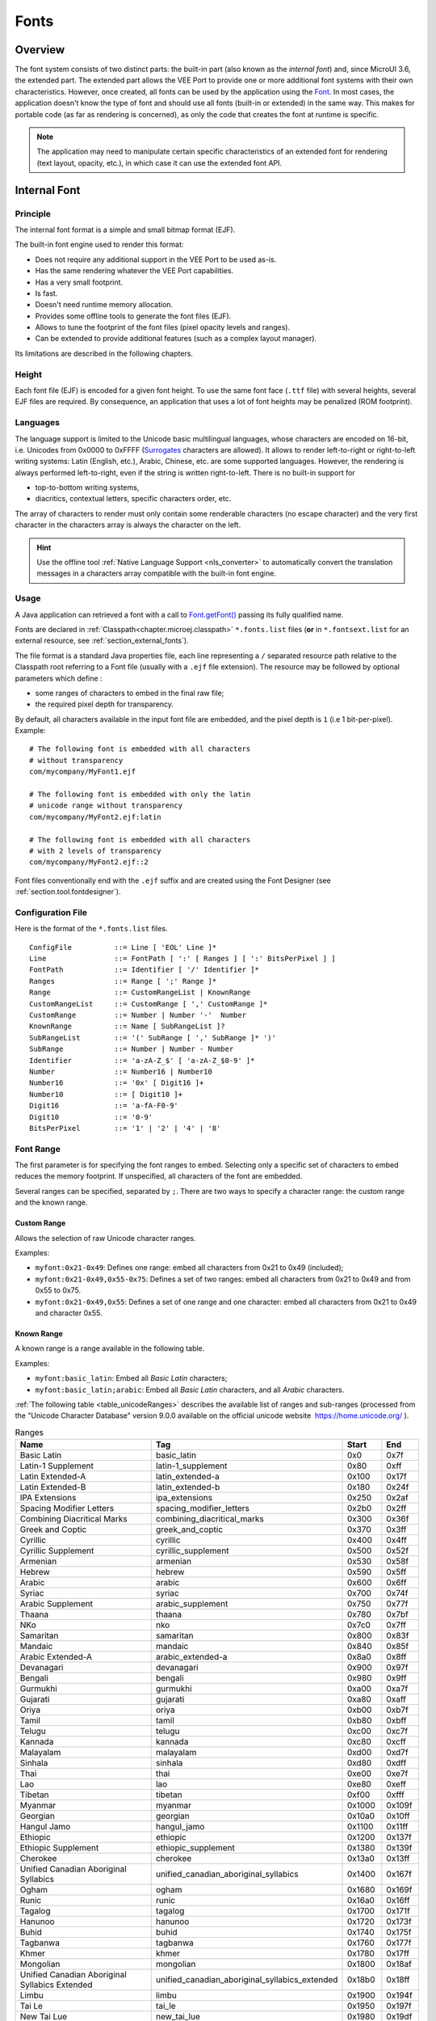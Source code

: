 .. _section.ui.Fonts:

=====
Fonts
=====

Overview
========

The font system consists of two distinct parts: the built-in part (also known as the *internal font*) and, since MicroUI 3.6, the extended part.
The extended part allows the VEE Port to provide one or more additional font systems with their own characteristics.
However, once created, all fonts can be used by the application using the `Font`_. 
In most cases, the application doesn't know the type of font and should use all fonts (built-in or extended) in the same way.
This makes for portable code (as far as rendering is concerned), as only the code that creates the font at runtime is specific.

.. note:: The application may need to manipulate certain specific characteristics of an extended font for rendering (text layout, opacity, etc.), in which case it can use the extended font API.

Internal Font
=============

Principle
---------

The internal font format is a simple and small bitmap format (EJF).

The built-in font engine used to render this format:

* Does not require any additional support in the VEE Port to be used as-is.
* Has the same rendering whatever the VEE Port capabilities.
* Has a very small footprint.
* Is fast.
* Doesn't need runtime memory allocation.
* Provides some offline tools to generate the font files (EJF).
* Allows to tune the footprint of the font files (pixel opacity levels and ranges).
* Can be extended to provide additional features (such as a complex layout manager).

Its limitations are described in the following chapters.

Height
------

Each font file (EJF) is encoded for a given font height.
To use the same font face (``.ttf`` file) with several heights, several EJF files are required.
By consequence, an application that uses a lot of font heights may be penalized (ROM footprint).

Languages
---------

The language support is limited to the Unicode basic multilingual languages, whose characters are encoded on 16-bit, i.e. Unicodes from 0x0000 to 0xFFFF (`Surrogates`_ characters are allowed).
It allows to render left-to-right or right-to-left writing systems: Latin (English, etc.), Arabic, Chinese, etc. are some supported languages.
However, the rendering is always performed left-to-right, even if the string is written right-to-left.
There is no built-in support for 

* top-to-bottom writing systems,
* diacritics, contextual letters, specific characters order, etc.

The array of characters to render must only contain some renderable characters (no escape character) and the very first character in the characters array is always the character on the left.

.. hint:: Use the offline tool :ref:`Native Language Support <nls_converter>` to automatically convert the translation messages in a characters array compatible with the built-in font engine.

Usage
-----

A Java application can retrieved a font with a call to `Font.getFont()`_ passing its fully qualified name.

Fonts are declared in :ref:`Classpath<chapter.microej.classpath>` ``*.fonts.list`` files (**or** in ``*.fontsext.list`` for an external resource, see :ref:`section_external_fonts`).

.. graphviz::

  digraph D {
  
      internalFont [shape=diamond, label="internal?"]
      fontsList [shape=box, label="*.fonts.list"]
      fontsExt [shape=box, label="*.fontsext.list"]
      subgraph cluster_font {
          label ="Font"
          internalFont -> fontsList [label="yes"]
          internalFont -> fontsExt [label="no=external"]
      }
  }

The file format is a standard Java properties file, each line representing a ``/`` separated resource path relative to the Classpath root referring to a Font file (usually with a ``.ejf`` file extension).
The resource may be followed by optional parameters which define :

-  some ranges of characters to embed in the final raw file;

-  the required pixel depth for transparency.

By default, all characters available in the input font file are embedded, and the pixel depth is ``1`` (i.e 1 bit-per-pixel).
Example:

::

   # The following font is embedded with all characters
   # without transparency
   com/mycompany/MyFont1.ejf

   # The following font is embedded with only the latin 
   # unicode range without transparency 
   com/mycompany/MyFont2.ejf:latin

   # The following font is embedded with all characters
   # with 2 levels of transparency
   com/mycompany/MyFont2.ejf::2

Font files conventionally end with the ``.ejf`` suffix and are
created using the Font Designer (see :ref:`section.tool.fontdesigner`).

.. _fonts_list_grammar:

Configuration File
------------------

Here is the format of the ``*.fonts.list`` files.

::

   ConfigFile          ::= Line [ 'EOL' Line ]*
   Line                ::= FontPath [ ':' [ Ranges ] [ ':' BitsPerPixel ] ]
   FontPath            ::= Identifier [ '/' Identifier ]*
   Ranges              ::= Range [ ';' Range ]*
   Range               ::= CustomRangeList | KnownRange
   CustomRangeList     ::= CustomRange [ ',' CustomRange ]*
   CustomRange         ::= Number | Number '-'  Number
   KnownRange          ::= Name [ SubRangeList ]?
   SubRangeList        ::= '(' SubRange [ ',' SubRange ]* ')'
   SubRange            ::= Number | Number - Number
   Identifier          ::= 'a-zA-Z_$' [ 'a-zA-Z_$0-9' ]*
   Number              ::= Number16 | Number10
   Number16            ::= '0x' [ Digit16 ]+
   Number10            ::= [ Digit10 ]+
   Digit16             ::= 'a-fA-F0-9'
   Digit10             ::= '0-9'
   BitsPerPixel        ::= '1' | '2' | '4' | '8'

.. _fonts_range:

Font Range
----------

The first parameter is for specifying the font ranges to embed.
Selecting only a specific set of characters to embed reduces the memory
footprint. If unspecified, all characters of the font are embedded. 

Several ranges can be specified, separated by ``;``. There
are two ways to specify a character range: the custom range and the
known range.

Custom Range
~~~~~~~~~~~~

Allows the selection of raw Unicode character ranges.

Examples:

-  ``myfont:0x21-0x49``: Defines one range: embed all characters from 0x21 to 0x49
   (included);
-  ``myfont:0x21-0x49,0x55-0x75``: Defines a set of two ranges: embed all characters from 0x21 to 0x49 and from 0x55 to 0x75.
-  ``myfont:0x21-0x49,0x55``: Defines a set of one range and one character: embed all characters from 0x21 to 0x49 and character 0x55.

Known Range
~~~~~~~~~~~

A known range is a range available in the following table.

Examples:

-  ``myfont:basic_latin``: Embed all *Basic Latin* characters;
-  ``myfont:basic_latin;arabic``: Embed all *Basic Latin* characters,
   and all *Arabic* characters.

:ref:`The following table <table_unicodeRanges>` describes the available list of ranges
and sub-ranges (processed from the "Unicode Character Database" version
9.0.0 available on the official unicode website
 `<https://home.unicode.org/>`_ ).

.. _table_unicodeRanges:
.. tabularcolumns:: |p{5.5cm}|p{7cm}|p{1cm}|p{1cm}|
.. table:: Ranges

   +--------------------------+------------------------------------------------+--------+--------+
   | Name                     | Tag                                            | Start  | End    |
   +==========================+================================================+========+========+
   | Basic Latin              | basic_latin                                    | 0x0    | 0x7f   |
   +--------------------------+------------------------------------------------+--------+--------+
   | Latin-1 Supplement       | latin-1_supplement                             | 0x80   | 0xff   |
   +--------------------------+------------------------------------------------+--------+--------+
   | Latin Extended-A         | latin_extended-a                               | 0x100  | 0x17f  |
   +--------------------------+------------------------------------------------+--------+--------+
   | Latin Extended-B         | latin_extended-b                               | 0x180  | 0x24f  |
   +--------------------------+------------------------------------------------+--------+--------+
   | IPA Extensions           | ipa_extensions                                 | 0x250  | 0x2af  |
   +--------------------------+------------------------------------------------+--------+--------+
   | Spacing Modifier Letters | spacing_modifier_letters                       | 0x2b0  | 0x2ff  |
   +--------------------------+------------------------------------------------+--------+--------+
   | Combining Diacritical    | combining_diacritical_marks                    | 0x300  | 0x36f  |
   | Marks                    |                                                |        |        |
   +--------------------------+------------------------------------------------+--------+--------+
   | Greek and Coptic         | greek_and_coptic                               | 0x370  | 0x3ff  |
   +--------------------------+------------------------------------------------+--------+--------+
   | Cyrillic                 | cyrillic                                       | 0x400  | 0x4ff  |
   +--------------------------+------------------------------------------------+--------+--------+
   | Cyrillic Supplement      | cyrillic_supplement                            | 0x500  | 0x52f  |
   +--------------------------+------------------------------------------------+--------+--------+
   | Armenian                 | armenian                                       | 0x530  | 0x58f  |
   +--------------------------+------------------------------------------------+--------+--------+
   | Hebrew                   | hebrew                                         | 0x590  | 0x5ff  |
   +--------------------------+------------------------------------------------+--------+--------+
   | Arabic                   | arabic                                         | 0x600  | 0x6ff  |
   +--------------------------+------------------------------------------------+--------+--------+
   | Syriac                   | syriac                                         | 0x700  | 0x74f  |
   +--------------------------+------------------------------------------------+--------+--------+
   | Arabic Supplement        | arabic_supplement                              | 0x750  | 0x77f  |
   +--------------------------+------------------------------------------------+--------+--------+
   | Thaana                   | thaana                                         | 0x780  | 0x7bf  |
   +--------------------------+------------------------------------------------+--------+--------+
   | NKo                      | nko                                            | 0x7c0  | 0x7ff  |
   +--------------------------+------------------------------------------------+--------+--------+
   | Samaritan                | samaritan                                      | 0x800  | 0x83f  |
   +--------------------------+------------------------------------------------+--------+--------+
   | Mandaic                  | mandaic                                        | 0x840  | 0x85f  |
   +--------------------------+------------------------------------------------+--------+--------+
   | Arabic Extended-A        | arabic_extended-a                              | 0x8a0  | 0x8ff  |
   +--------------------------+------------------------------------------------+--------+--------+
   | Devanagari               | devanagari                                     | 0x900  | 0x97f  |
   +--------------------------+------------------------------------------------+--------+--------+
   | Bengali                  | bengali                                        | 0x980  | 0x9ff  |
   +--------------------------+------------------------------------------------+--------+--------+
   | Gurmukhi                 | gurmukhi                                       | 0xa00  | 0xa7f  |
   +--------------------------+------------------------------------------------+--------+--------+
   | Gujarati                 | gujarati                                       | 0xa80  | 0xaff  |
   +--------------------------+------------------------------------------------+--------+--------+
   | Oriya                    | oriya                                          | 0xb00  | 0xb7f  |
   +--------------------------+------------------------------------------------+--------+--------+
   | Tamil                    | tamil                                          | 0xb80  | 0xbff  |
   +--------------------------+------------------------------------------------+--------+--------+
   | Telugu                   | telugu                                         | 0xc00  | 0xc7f  |
   +--------------------------+------------------------------------------------+--------+--------+
   | Kannada                  | kannada                                        | 0xc80  | 0xcff  |
   +--------------------------+------------------------------------------------+--------+--------+
   | Malayalam                | malayalam                                      | 0xd00  | 0xd7f  |
   +--------------------------+------------------------------------------------+--------+--------+
   | Sinhala                  | sinhala                                        | 0xd80  | 0xdff  |
   +--------------------------+------------------------------------------------+--------+--------+
   | Thai                     | thai                                           | 0xe00  | 0xe7f  |
   +--------------------------+------------------------------------------------+--------+--------+
   | Lao                      | lao                                            | 0xe80  | 0xeff  |
   +--------------------------+------------------------------------------------+--------+--------+
   | Tibetan                  | tibetan                                        | 0xf00  | 0xfff  |
   +--------------------------+------------------------------------------------+--------+--------+
   | Myanmar                  | myanmar                                        | 0x1000 | 0x109f |
   +--------------------------+------------------------------------------------+--------+--------+
   | Georgian                 | georgian                                       | 0x10a0 | 0x10ff |
   +--------------------------+------------------------------------------------+--------+--------+
   | Hangul Jamo              | hangul_jamo                                    | 0x1100 | 0x11ff |
   +--------------------------+------------------------------------------------+--------+--------+
   | Ethiopic                 | ethiopic                                       | 0x1200 | 0x137f |
   +--------------------------+------------------------------------------------+--------+--------+
   | Ethiopic Supplement      | ethiopic_supplement                            | 0x1380 | 0x139f |
   +--------------------------+------------------------------------------------+--------+--------+
   | Cherokee                 | cherokee                                       | 0x13a0 | 0x13ff |
   +--------------------------+------------------------------------------------+--------+--------+
   | Unified Canadian         | unified_canadian_aboriginal_syllabics          | 0x1400 | 0x167f |
   | Aboriginal Syllabics     |                                                |        |        |
   +--------------------------+------------------------------------------------+--------+--------+
   | Ogham                    | ogham                                          | 0x1680 | 0x169f |
   +--------------------------+------------------------------------------------+--------+--------+
   | Runic                    | runic                                          | 0x16a0 | 0x16ff |
   +--------------------------+------------------------------------------------+--------+--------+
   | Tagalog                  | tagalog                                        | 0x1700 | 0x171f |
   +--------------------------+------------------------------------------------+--------+--------+
   | Hanunoo                  | hanunoo                                        | 0x1720 | 0x173f |
   +--------------------------+------------------------------------------------+--------+--------+
   | Buhid                    | buhid                                          | 0x1740 | 0x175f |
   +--------------------------+------------------------------------------------+--------+--------+
   | Tagbanwa                 | tagbanwa                                       | 0x1760 | 0x177f |
   +--------------------------+------------------------------------------------+--------+--------+
   | Khmer                    | khmer                                          | 0x1780 | 0x17ff |
   +--------------------------+------------------------------------------------+--------+--------+
   | Mongolian                | mongolian                                      | 0x1800 | 0x18af |
   +--------------------------+------------------------------------------------+--------+--------+
   | Unified Canadian         | unified_canadian_aboriginal_syllabics_extended | 0x18b0 | 0x18ff |
   | Aboriginal Syllabics     |                                                |        |        |
   | Extended                 |                                                |        |        |
   +--------------------------+------------------------------------------------+--------+--------+
   | Limbu                    | limbu                                          | 0x1900 | 0x194f |
   +--------------------------+------------------------------------------------+--------+--------+
   | Tai Le                   | tai_le                                         | 0x1950 | 0x197f |
   +--------------------------+------------------------------------------------+--------+--------+
   | New Tai Lue              | new_tai_lue                                    | 0x1980 | 0x19df |
   +--------------------------+------------------------------------------------+--------+--------+
   | Khmer Symbols            | khmer_symbols                                  | 0x19e0 | 0x19ff |
   +--------------------------+------------------------------------------------+--------+--------+
   | Buginese                 | buginese                                       | 0x1a00 | 0x1a1f |
   +--------------------------+------------------------------------------------+--------+--------+
   | Tai Tham                 | tai_tham                                       | 0x1a20 | 0x1aaf |
   +--------------------------+------------------------------------------------+--------+--------+
   | Combining Diacritical    | combining_diacritical_marks_extended           | 0x1ab0 | 0x1aff |
   | Marks Extended           |                                                |        |        |
   +--------------------------+------------------------------------------------+--------+--------+
   | Balinese                 | balinese                                       | 0x1b00 | 0x1b7f |
   +--------------------------+------------------------------------------------+--------+--------+
   | Sundanese                | sundanese                                      | 0x1b80 | 0x1bbf |
   +--------------------------+------------------------------------------------+--------+--------+
   | Batak                    | batak                                          | 0x1bc0 | 0x1bff |
   +--------------------------+------------------------------------------------+--------+--------+
   | Lepcha                   | lepcha                                         | 0x1c00 | 0x1c4f |
   +--------------------------+------------------------------------------------+--------+--------+
   | Ol Chiki                 | ol_chiki                                       | 0x1c50 | 0x1c7f |
   +--------------------------+------------------------------------------------+--------+--------+
   | Cyrillic Extended-C      | cyrillic_extended-c                            | 0x1c80 | 0x1c8f |
   +--------------------------+------------------------------------------------+--------+--------+
   | Sundanese Supplement     | sundanese_supplement                           | 0x1cc0 | 0x1ccf |
   +--------------------------+------------------------------------------------+--------+--------+
   | Vedic Extensions         | vedic_extensions                               | 0x1cd0 | 0x1cff |
   +--------------------------+------------------------------------------------+--------+--------+
   | Phonetic Extensions      | phonetic_extensions                            | 0x1d00 | 0x1d7f |
   +--------------------------+------------------------------------------------+--------+--------+
   | Phonetic Extensions      | phonetic_extensions_supplement                 | 0x1d80 | 0x1dbf |
   | Supplement               |                                                |        |        |
   +--------------------------+------------------------------------------------+--------+--------+
   | Combining Diacritical    | combining_diacritical_marks_supplement         | 0x1dc0 | 0x1dff |
   | Marks Supplement         |                                                |        |        |
   +--------------------------+------------------------------------------------+--------+--------+
   | Latin Extended           | latin_extended_additional                      | 0x1e00 | 0x1eff |
   | Additional               |                                                |        |        |
   +--------------------------+------------------------------------------------+--------+--------+
   | Greek Extended           | greek_extended                                 | 0x1f00 | 0x1fff |
   +--------------------------+------------------------------------------------+--------+--------+
   | General Punctuation      | general_punctuation                            | 0x2000 | 0x206f |
   +--------------------------+------------------------------------------------+--------+--------+
   | Superscripts and         | superscripts_and_subscripts                    | 0x2070 | 0x209f |
   | Subscripts               |                                                |        |        |
   +--------------------------+------------------------------------------------+--------+--------+
   | Currency Symbols         | currency_symbols                               | 0x20a0 | 0x20cf |
   +--------------------------+------------------------------------------------+--------+--------+
   | Combining Diacritical    | combining_diacritical_marks_for_symbols        | 0x20d0 | 0x20ff |
   | Marks for Symbols        |                                                |        |        |
   +--------------------------+------------------------------------------------+--------+--------+
   | Letterlike Symbols       | letterlike_symbols                             | 0x2100 | 0x214f |
   +--------------------------+------------------------------------------------+--------+--------+
   | Number Forms             | number_forms                                   | 0x2150 | 0x218f |
   +--------------------------+------------------------------------------------+--------+--------+
   | Arrows                   | arrows                                         | 0x2190 | 0x21ff |
   +--------------------------+------------------------------------------------+--------+--------+
   | Mathematical Operators   | mathematical_operators                         | 0x2200 | 0x22ff |
   +--------------------------+------------------------------------------------+--------+--------+
   | Miscellaneous Technical  | miscellaneous_technical                        | 0x2300 | 0x23ff |
   +--------------------------+------------------------------------------------+--------+--------+
   | Control Pictures         | control_pictures                               | 0x2400 | 0x243f |
   +--------------------------+------------------------------------------------+--------+--------+
   | Optical Character        | optical_character_recognition                  | 0x2440 | 0x245f |
   | Recognition              |                                                |        |        |
   +--------------------------+------------------------------------------------+--------+--------+
   | Enclosed Alphanumerics   | enclosed_alphanumerics                         | 0x2460 | 0x24ff |
   +--------------------------+------------------------------------------------+--------+--------+
   | Box Drawing              | box_drawing                                    | 0x2500 | 0x257f |
   +--------------------------+------------------------------------------------+--------+--------+
   | Block Elements           | block_elements                                 | 0x2580 | 0x259f |
   +--------------------------+------------------------------------------------+--------+--------+
   | Geometric Shapes         | geometric_shapes                               | 0x25a0 | 0x25ff |
   +--------------------------+------------------------------------------------+--------+--------+
   | Miscellaneous Symbols    | miscellaneous_symbols                          | 0x2600 | 0x26ff |
   +--------------------------+------------------------------------------------+--------+--------+
   | Dingbats                 | dingbats                                       | 0x2700 | 0x27bf |
   +--------------------------+------------------------------------------------+--------+--------+
   | Miscellaneous            | miscellaneous_mathematical_symbols-a           | 0x27c0 | 0x27ef |
   | Mathematical Symbols-A   |                                                |        |        |
   +--------------------------+------------------------------------------------+--------+--------+
   | Supplemental Arrows-A    | supplemental_arrows-a                          | 0x27f0 | 0x27ff |
   +--------------------------+------------------------------------------------+--------+--------+
   | Braille Patterns         | braille_patterns                               | 0x2800 | 0x28ff |
   +--------------------------+------------------------------------------------+--------+--------+
   | Supplemental Arrows-B    | supplemental_arrows-b                          | 0x2900 | 0x297f |
   +--------------------------+------------------------------------------------+--------+--------+
   | Miscellaneous            | miscellaneous_mathematical_symbols-b           | 0x2980 | 0x29ff |
   | Mathematical Symbols-B   |                                                |        |        |
   +--------------------------+------------------------------------------------+--------+--------+
   | Supplemental             | supplemental_mathematical_operators            | 0x2a00 | 0x2aff |
   | Mathematical Operators   |                                                |        |        |
   +--------------------------+------------------------------------------------+--------+--------+
   | Miscellaneous Symbols    | miscellaneous_symbols_and_arrows               | 0x2b00 | 0x2bff |
   | and Arrows               |                                                |        |        |
   +--------------------------+------------------------------------------------+--------+--------+
   | Glagolitic               | glagolitic                                     | 0x2c00 | 0x2c5f |
   +--------------------------+------------------------------------------------+--------+--------+
   | Latin Extended-C         | latin_extended-c                               | 0x2c60 | 0x2c7f |
   +--------------------------+------------------------------------------------+--------+--------+
   | Coptic                   | coptic                                         | 0x2c80 | 0x2cff |
   +--------------------------+------------------------------------------------+--------+--------+
   | Georgian Supplement      | georgian_supplement                            | 0x2d00 | 0x2d2f |
   +--------------------------+------------------------------------------------+--------+--------+
   | Tifinagh                 | tifinagh                                       | 0x2d30 | 0x2d7f |
   +--------------------------+------------------------------------------------+--------+--------+
   | Ethiopic Extended        | ethiopic_extended                              | 0x2d80 | 0x2ddf |
   +--------------------------+------------------------------------------------+--------+--------+
   | Cyrillic Extended-A      | cyrillic_extended-a                            | 0x2de0 | 0x2dff |
   +--------------------------+------------------------------------------------+--------+--------+
   | Supplemental Punctuation | supplemental_punctuation                       | 0x2e00 | 0x2e7f |
   +--------------------------+------------------------------------------------+--------+--------+
   | CJK Radicals Supplement  | cjk_radicals_supplement                        | 0x2e80 | 0x2eff |
   +--------------------------+------------------------------------------------+--------+--------+
   | Kangxi Radicals          | kangxi_radicals                                | 0x2f00 | 0x2fdf |
   +--------------------------+------------------------------------------------+--------+--------+
   | Ideographic Description  | ideographic_description_characters             | 0x2ff0 | 0x2fff |
   | Characters               |                                                |        |        |
   +--------------------------+------------------------------------------------+--------+--------+
   | CJK Symbols and          | cjk_symbols_and_punctuation                    | 0x3000 | 0x303f |
   | Punctuation              |                                                |        |        |
   +--------------------------+------------------------------------------------+--------+--------+
   | Hiragana                 | hiragana                                       | 0x3040 | 0x309f |
   +--------------------------+------------------------------------------------+--------+--------+
   | Katakana                 | katakana                                       | 0x30a0 | 0x30ff |
   +--------------------------+------------------------------------------------+--------+--------+
   | Bopomofo                 | bopomofo                                       | 0x3100 | 0x312f |
   +--------------------------+------------------------------------------------+--------+--------+
   | Hangul Compatibility     | hangul_compatibility_jamo                      | 0x3130 | 0x318f |
   | Jamo                     |                                                |        |        |
   +--------------------------+------------------------------------------------+--------+--------+
   | Kanbun                   | kanbun                                         | 0x3190 | 0x319f |
   +--------------------------+------------------------------------------------+--------+--------+
   | Bopomofo Extended        | bopomofo_extended                              | 0x31a0 | 0x31bf |
   +--------------------------+------------------------------------------------+--------+--------+
   | CJK Strokes              | cjk_strokes                                    | 0x31c0 | 0x31ef |
   +--------------------------+------------------------------------------------+--------+--------+
   | Katakana Phonetic        | katakana_phonetic_extensions                   | 0x31f0 | 0x31ff |
   | Extensions               |                                                |        |        |
   +--------------------------+------------------------------------------------+--------+--------+
   | Enclosed CJK Letters and | enclosed_cjk_letters_and_months                | 0x3200 | 0x32ff |
   | Months                   |                                                |        |        |
   +--------------------------+------------------------------------------------+--------+--------+
   | CJK Compatibility        | cjk_compatibility                              | 0x3300 | 0x33ff |
   +--------------------------+------------------------------------------------+--------+--------+
   | CJK Unified Ideographs   | cjk_unified_ideographs_extension_a             | 0x3400 | 0x4dbf |
   | Extension A              |                                                |        |        |
   +--------------------------+------------------------------------------------+--------+--------+
   | Yijing Hexagram Symbols  | yijing_hexagram_symbols                        | 0x4dc0 | 0x4dff |
   +--------------------------+------------------------------------------------+--------+--------+
   | CJK Unified Ideographs   | cjk_unified_ideographs                         | 0x4e00 | 0x9fff |
   +--------------------------+------------------------------------------------+--------+--------+
   | Yi Syllables             | yi_syllables                                   | 0xa000 | 0xa48f |
   +--------------------------+------------------------------------------------+--------+--------+
   | Yi Radicals              | yi_radicals                                    | 0xa490 | 0xa4cf |
   +--------------------------+------------------------------------------------+--------+--------+
   | Lisu                     | lisu                                           | 0xa4d0 | 0xa4ff |
   +--------------------------+------------------------------------------------+--------+--------+
   | Vai                      | vai                                            | 0xa500 | 0xa63f |
   +--------------------------+------------------------------------------------+--------+--------+
   | Cyrillic Extended-B      | cyrillic_extended-b                            | 0xa640 | 0xa69f |
   +--------------------------+------------------------------------------------+--------+--------+
   | Bamum                    | bamum                                          | 0xa6a0 | 0xa6ff |
   +--------------------------+------------------------------------------------+--------+--------+
   | Modifier Tone Letters    | modifier_tone_letters                          | 0xa700 | 0xa71f |
   +--------------------------+------------------------------------------------+--------+--------+
   | Latin Extended-D         | latin_extended-d                               | 0xa720 | 0xa7ff |
   +--------------------------+------------------------------------------------+--------+--------+
   | Syloti Nagri             | syloti_nagri                                   | 0xa800 | 0xa82f |
   +--------------------------+------------------------------------------------+--------+--------+
   | Common Indic Number      | common_indic_number_forms                      | 0xa830 | 0xa83f |
   | Forms                    |                                                |        |        |
   +--------------------------+------------------------------------------------+--------+--------+
   | Phags-pa                 | phags-pa                                       | 0xa840 | 0xa87f |
   +--------------------------+------------------------------------------------+--------+--------+
   | Saurashtra               | saurashtra                                     | 0xa880 | 0xa8df |
   +--------------------------+------------------------------------------------+--------+--------+
   | Devanagari Extended      | devanagari_extended                            | 0xa8e0 | 0xa8ff |
   +--------------------------+------------------------------------------------+--------+--------+
   | Kayah Li                 | kayah_li                                       | 0xa900 | 0xa92f |
   +--------------------------+------------------------------------------------+--------+--------+
   | Rejang                   | rejang                                         | 0xa930 | 0xa95f |
   +--------------------------+------------------------------------------------+--------+--------+
   | Hangul Jamo Extended-A   | hangul_jamo_extended-a                         | 0xa960 | 0xa97f |
   +--------------------------+------------------------------------------------+--------+--------+
   | Javanese                 | javanese                                       | 0xa980 | 0xa9df |
   +--------------------------+------------------------------------------------+--------+--------+
   | Myanmar Extended-B       | myanmar_extended-b                             | 0xa9e0 | 0xa9ff |
   +--------------------------+------------------------------------------------+--------+--------+
   | Cham                     | cham                                           | 0xaa00 | 0xaa5f |
   +--------------------------+------------------------------------------------+--------+--------+
   | Myanmar Extended-A       | myanmar_extended-a                             | 0xaa60 | 0xaa7f |
   +--------------------------+------------------------------------------------+--------+--------+
   | Tai Viet                 | tai_viet                                       | 0xaa80 | 0xaadf |
   +--------------------------+------------------------------------------------+--------+--------+
   | Meetei Mayek Extensions  | meetei_mayek_extensions                        | 0xaae0 | 0xaaff |
   +--------------------------+------------------------------------------------+--------+--------+
   | Ethiopic Extended-A      | ethiopic_extended-a                            | 0xab00 | 0xab2f |
   +--------------------------+------------------------------------------------+--------+--------+
   | Latin Extended-E         | latin_extended-e                               | 0xab30 | 0xab6f |
   +--------------------------+------------------------------------------------+--------+--------+
   | Cherokee Supplement      | cherokee_supplement                            | 0xab70 | 0xabbf |
   +--------------------------+------------------------------------------------+--------+--------+
   | Meetei Mayek             | meetei_mayek                                   | 0xabc0 | 0xabff |
   +--------------------------+------------------------------------------------+--------+--------+
   | Hangul Syllables         | hangul_syllables                               | 0xac00 | 0xd7af |
   +--------------------------+------------------------------------------------+--------+--------+
   | Hangul Jamo Extended-B   | hangul_jamo_extended-b                         | 0xd7b0 | 0xd7ff |
   +--------------------------+------------------------------------------------+--------+--------+
   | High Surrogates          | high_surrogates                                | 0xd800 | 0xdb7f |
   +--------------------------+------------------------------------------------+--------+--------+
   | High Private Use         | high_private_use_surrogates                    | 0xdb80 | 0xdbff |
   | Surrogates               |                                                |        |        |
   +--------------------------+------------------------------------------------+--------+--------+
   | Low Surrogates           | low_surrogates                                 | 0xdc00 | 0xdfff |
   +--------------------------+------------------------------------------------+--------+--------+
   | Private Use Area         | private_use_area                               | 0xe000 | 0xf8ff |
   +--------------------------+------------------------------------------------+--------+--------+
   | CJK Compatibility        | cjk_compatibility_ideographs                   | 0xf900 | 0xfaff |
   | Ideographs               |                                                |        |        |
   +--------------------------+------------------------------------------------+--------+--------+
   | Alphabetic Presentation  | alphabetic_presentation_forms                  | 0xfb00 | 0xfb4f |
   | Forms                    |                                                |        |        |
   +--------------------------+------------------------------------------------+--------+--------+
   | Arabic Presentation      | arabic_presentation_forms-a                    | 0xfb50 | 0xfdff |
   | Forms-A                  |                                                |        |        |
   +--------------------------+------------------------------------------------+--------+--------+
   | Variation Selectors      | variation_selectors                            | 0xfe00 | 0xfe0f |
   +--------------------------+------------------------------------------------+--------+--------+
   | Vertical Forms           | vertical_forms                                 | 0xfe10 | 0xfe1f |
   +--------------------------+------------------------------------------------+--------+--------+
   | Combining Half Marks     | combining_half_marks                           | 0xfe20 | 0xfe2f |
   +--------------------------+------------------------------------------------+--------+--------+
   | CJK Compatibility Forms  | cjk_compatibility_forms                        | 0xfe30 | 0xfe4f |
   +--------------------------+------------------------------------------------+--------+--------+
   | Small Form Variants      | small_form_variants                            | 0xfe50 | 0xfe6f |
   +--------------------------+------------------------------------------------+--------+--------+
   | Arabic Presentation      | arabic_presentation_forms-b                    | 0xfe70 | 0xfeff |
   | Forms-B                  |                                                |        |        |
   +--------------------------+------------------------------------------------+--------+--------+
   | Halfwidth and Fullwidth  | halfwidth_and_fullwidth_forms                  | 0xff00 | 0xffef |
   | Forms                    |                                                |        |        |
   +--------------------------+------------------------------------------------+--------+--------+
   | Specials                 | specials                                       | 0xfff0 | 0xffff |
   +--------------------------+------------------------------------------------+--------+--------+

Transparency
------------

The second parameter is for specifying the font transparency level
(``1``, ``2``, ``4`` or ``8``). If unspecified, the encoded transparency level is ``1`` (does not depend on transparency level encoded in EJF file).

Examples:

-  ``myfont:latin:4``: Embed all latin characters with 16 levels of
   transparency

-  ``myfont::2``: Embed all characters with 4 levels of transparency

.. _section_external_fonts:

External Fonts
--------------

To fetch fonts from non-byte addressable external memory, the application must pre-register the :ref:`external Font resources<chapter.microej.applicationResources>`.
The management of this kind of font may be different than the internal fonts and may require a dedicated heap.
For more details about the external font management, refer to the VEE Port Guide chapter :ref:`section_font_loader_memory`.

Font Generator Error Messages
-----------------------------

.. tabularcolumns:: |L|p{1.5cm}|L|

.. table:: Static Font Generator Error Messages

   +--------+---------+-----------------------------------------------------+
   | ID     | Type    | Description                                         |
   +========+=========+=====================================================+
   | 0      | Error   | The font generator has encountered an               |
   |        |         | unexpected internal error.                          |
   +--------+---------+-----------------------------------------------------+
   | 1      | Error   | The Fonts list file has not been specified.         |
   +--------+---------+-----------------------------------------------------+
   | 2      | Error   | The font generator cannot create the final,         |
   |        |         | raw file.                                           |
   +--------+---------+-----------------------------------------------------+
   | 3      | Error   | The font generator cannot read the fonts            |
   |        |         | list file.                                          |
   +--------+---------+-----------------------------------------------------+
   | 4      | Warning | The font generator has found no font to             |
   |        |         | generate.                                           |
   +--------+---------+-----------------------------------------------------+
   | 5      | Error   | The font generator cannot load the fonts            |
   |        |         | list file.                                          |
   +--------+---------+-----------------------------------------------------+
   | 6      | Warning | The specified font path is invalid: The font will   |
   |        |         | be not converted.                                   |
   +--------+---------+-----------------------------------------------------+
   | 7      | Warning | There are too many arguments on a line: the         |
   |        |         | current entry is ignored.                           |
   +--------+---------+-----------------------------------------------------+
   | 8      | Error   | The font generator has encountered an               |
   |        |         | unexpected internal error (invalid output format).  |
   +--------+---------+-----------------------------------------------------+
   | 9      | Error   | The font generator has encountered an               |
   |        |         | unexpected internal error (invalid endianness).     |
   +--------+---------+-----------------------------------------------------+
   | 10     | Error   | The specified entry is invalid.                     |
   +--------+---------+-----------------------------------------------------+
   | 11     | Error   | The specified entry does not contain a list of      |
   |        |         | characters.                                         |
   +--------+---------+-----------------------------------------------------+
   | 12     | Error   | The specified entry does not contain a list of      |
   |        |         | identifiers.                                        |
   +--------+---------+-----------------------------------------------------+
   | 13     | Error   | The specified entry is an invalid width.            |
   +--------+---------+-----------------------------------------------------+
   | 14     | Error   | The specified entry is an invalid height.           |
   +--------+---------+-----------------------------------------------------+
   | 15     | Error   | The specified entry does not contain the            |
   |        |         | characters' addresses.                              |
   +--------+---------+-----------------------------------------------------+
   | 16     | Error   | The specified entry does not contain the            |
   |        |         | characters' bitmaps.                                |
   +--------+---------+-----------------------------------------------------+
   | 17     | Error   | The specified entry bits-per-pixel value is         |
   |        |         | invalid.                                            |
   +--------+---------+-----------------------------------------------------+
   | 18     | Error   | The specified range is invalid.                     |
   +--------+---------+-----------------------------------------------------+
   | 19     | Error   | There are too many identifiers. The output RAW      |
   |        |         | format cannot store all identifiers.                |
   +--------+---------+-----------------------------------------------------+
   | 20     | Error   | The font's name is too long. The output RAW format  |
   |        |         | cannot store all name characters.                   |
   +--------+---------+-----------------------------------------------------+
   | 21     | Error   | There are too many ranges. The output RAW           |
   |        |         | format cannot store all ranges.                     |
   +--------+---------+-----------------------------------------------------+
   | 22     | Error   | Output list files cannot be created.                |
   +--------+---------+-----------------------------------------------------+
   | 23     | Error   | Dynamic styles are not supported. Only a PLAIN font |
   |        |         | can be encoded.                                     |
   +--------+---------+-----------------------------------------------------+
   | 24     | Error   | Underlined style is not supported. Only a BOLD and  |
   |        |         | ITALIC font can be set.                             |
   +--------+---------+-----------------------------------------------------+

Default Character
-----------------

The application may request the rendering of a string where some characters are not available in the selected font.
In that case, a default character is drawn instead: it is the first available character in the font.
For example, the first available character for a font where the range matches the ASCII printable characters (``0x21-0x7E``) would be the exclamation mark (``0x21``). 

The characters of a font are referenced by their Unicode value.
For a given :ref:`font range <fonts_range>`, the default character is the first character of the first range.
Consequently, the default character may not be the same for two given fonts of an application: it depends on the specified character range for each font.

To help developers identify quickly why a string is rendered with unexpected characters, it is recommended that the font maker sets a default character that is easy to recognize (a symbol, for example, a rectangle).
This character must have the first character index (index ``0`` is allowed).

Caching Generated Fonts
-----------------------

Fonts converted using the Font Generator can be cached so that they are not rebuilt every time the application is launched.
Doing so can significantly speed up the application build phase.

The cache is enabled by default.
It may be disabled by setting the :ref:`Application option <application_options>` ``ej.microui.fontConverter.disableCache`` to ``true``.

The Font Generator obeys several rules when choosing whether a font should be converted.

- If the cache is disabled, all fonts are generated every time the application is launched.
- All fonts will be regenerated if the application is launched using another VEE port and the new VEE port uses a different Font Generator.
- If the generated font does not exist, it will be generated.
- If the source font has been modified since the last time it was converted, the font will be regenerated.
- The font will be regenerated if the destination format or the range has been modified in the `fonts.list` file.

Cached fonts are stored in ``.cache/fonts``, which is located in the :ref:`application output folder <application_output_folder>`.
You may delete this directory to force the generation of all fonts in your application.
A font that was previously generated but is no longer listed in the ``*.fonts.list`` files when the application is launched will be deleted from the cache directory.

Extended Font
=============

A VEE Port can provide one of several subclasses of MicroUI `Font`_.
The way to open these extended fonts is specific to each subclass.
However, each subclass should implement the default MicroUI Painter API to draw and transform the strings.
This makes for portable code (as far as rendering is concerned).

* To have more information about how an extended font is added to a VEE Port, see :ref:`section_font_custom`.
* To have more information about how an extended font is added to the application classpath, how to open it at rutime, its characteristics, its extended Painter API, etc., refer to the extended font documentation.

.. note:: The  MicroVG's `VectorFont`_ offers a way to retrieve an extended font.

.. _Surrogates: https://en.wikipedia.org/wiki/Universal_Character_Set_characters#Surrogates
.. _Font.getFont(): https://repository.microej.com/javadoc/microej_5.x/apis/ej/microui/display/Font.html#getFont-java.lang.String-
.. _Font: https://repository.microej.com/javadoc/microej_5.x/apis/ej/microui/display/Font.html#
.. _VectorFont: https://repository.microej.com/javadoc/microej_5.x/apis/ej/microvg/VectorFont.html#

..
   | Copyright 2008-2024, MicroEJ Corp. Content in this space is free 
   for read and redistribute. Except if otherwise stated, modification 
   is subject to MicroEJ Corp prior approval.
   | MicroEJ is a trademark of MicroEJ Corp. All other trademarks and 
   copyrights are the property of their respective owners.
